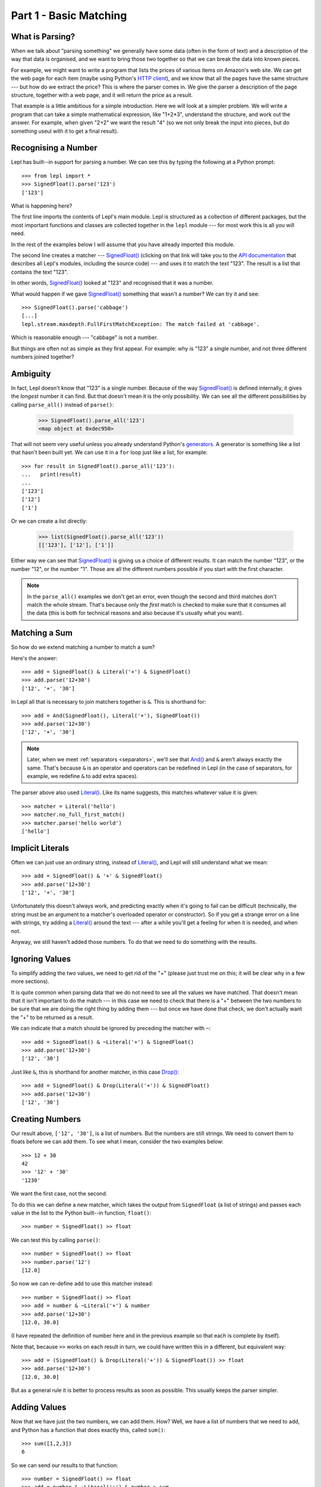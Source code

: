
.. _tutorial1:

Part 1 - Basic Matching
=======================

.. index:: parsing

What is Parsing?
----------------

When we talk about "parsing something" we generally have some data (often in
the form of text) and a description of the way that data is organised, and we
want to bring those two together so that we can break the data into known
pieces.

For example, we might want to write a program that lists the prices of various
items on Amazon's web site.  We can get the web page for each item (maybe
using Python's `HTTP client
<http://docs.python.org/3.0/library/http.client.html>`_), and we know that all
the pages have the same structure --- but how do we extract the price?  This is
where the parser comes in.  We give the parser a description of the page
structure, together with a web page, and it will return the price as a result.

That example is a little ambitious for a simple introduction.  Here we will
look at a simpler problem.  We will write a program that can take a simple
mathematical expression, like "1+2*3", understand the structure, and work out
the answer.  For example, when given "2+2" we want the result "4" (so we not
only break the input into pieces, but do something useul with it to get a
final result).

.. index:: SignedFloat(), import

Recognising a Number
--------------------

Lepl has built--in support for parsing a number.  We can see this by typing
the following at a Python prompt::

  >>> from lepl import *
  >>> SignedFloat().parse('123')
  ['123']

What is happening here?

The first line imports the contents of Lepl's main module.  Lepl is structured
as a collection of different packages, but the most important functions and
classes are collected together in the ``lepl`` module --- for most work this
is all you will need.

In the rest of the examples below I will assume that you have already imported
this module.

The second line creates a matcher --- `SignedFloat()
<api/redirect.html#lepl.matchers.derived.SignedFloat>`_ (clicking on that link
will take you to the `API documentation <api>`_ that describes all Lepl's
modules, including the source code) --- and uses it to match the text "123".
The result is a list that contains the text "123".

In other words, `SignedFloat()
<api/redirect.html#lepl.matchers.derived.SignedFloat>`_ looked at "123" and
recognised that it was a number.

What would happen if we gave `SignedFloat()
<api/redirect.html#lepl.matchers.derived.SignedFloat>`_ something that wasn't
a number?  We can try it and see::

  >>> SignedFloat().parse('cabbage')
  [...]
  lepl.stream.maxdepth.FullFirstMatchException: The match failed at 'cabbage'.

Which is reasonable enough --- "cabbage" is not a number.

But things are often not as simple as they first appear.  For example: why is
"123" a single number, and not three different numbers joined together?

.. index:: ambiguity

Ambiguity
---------

In fact, Lepl doesn't know that "123" is a single number.  Because of the way
`SignedFloat() <api/redirect.html#lepl.matchers.derived.SignedFloat>`_ is
defined internally, it gives the `longest` number it can find.  But that
doesn't mean it is the only possibility.  We can see all the different
possibilities by calling ``parse_all()`` instead of ``parse()``:

  >>> SignedFloat().parse_all('123')
  <map object at 0xdec950>

That will not seem very useful unless you already understand Python's
`generators <http://docs.python.org/3.0/glossary.html#term-generator>`_.  A
generator is something like a list that hasn't been built yet.  We can use it
in a ``for`` loop just like a list, for example::

  >>> for result in SignedFloat().parse_all('123'):
  ...   print(result)
  ...
  ['123']
  ['12']
  ['1']

Or we can create a list directly:

  >>> list(SignedFloat().parse_all('123'))
  [['123'], ['12'], ['1']]

Either way we can see that `SignedFloat()
<api/redirect.html#lepl.matchers.derived.SignedFloat>`_ is giving us a choice
of different results.  It can match the number "123", or the number "12", or
the number "1".  Those are all the different numbers possible if you start
with the first character.

.. note::

   In the ``parse_all()`` examples we don't get an error, even though the
   second and third matches don't match the whole stream.  That's because only
   the `first` match is checked to make sure that it consumes all the data
   (this is both for technical reasons and also because it's usually what you
   want).

.. index:: &, And(), Literal()

Matching a Sum
--------------

So how do we extend matching a number to match a sum?

Here's the answer::

  >>> add = SignedFloat() & Literal('+') & SignedFloat()
  >>> add.parse('12+30')
  ['12', '+', '30']

In Lepl all that is necessary to join matchers together is ``&``.  This is
shorthand for::

  >>> add = And(SignedFloat(), Literal('+'), SignedFloat())
  >>> add.parse('12+30')
  ['12', '+', '30']

.. note::

   Later, when we meet :ref:`separators <separators>`, we'll see that `And()
   <api/redirect.html#lepl.matchers.combine.And>`_ and ``&`` aren't always
   exactly the same.  That's because ``&`` is an operator and operators can be
   redefined in Lepl (in the case of separators, for example, we redefine
   ``&`` to add extra spaces).

The parser above also used `Literal()
<api/redirect.html#lepl.matchers.core.Literal>`_.  Like its name suggests,
this matches whatever value it is given::

  >>> matcher = Literal('hello')
  >>> matcher.no_full_first_match()
  >>> matcher.parse('hello world')
  ['hello']

Implicit Literals
-----------------

Often we can just use an ordinary string, instead of `Literal()
<api/redirect.html#lepl.matchers.core.Literal>`_, and Lepl will still understand
what we mean::

  >>> add = SignedFloat() & '+' & SignedFloat()
  >>> add.parse('12+30')
  ['12', '+', '30']

Unfortunately this doesn't always work, and predicting exactly when it's going
to fail can be difficult (technically, the string must be an argument to a
matcher's overloaded operator or constructor).  So if you get a strange error
on a line with strings, try adding a `Literal()
<api/redirect.html#lepl.matchers.core.Literal>`_ around the text --- after a
while you'll get a feeling for when it is needed, and when not.

Anyway, we still haven't added those numbers.  To do that we need to do
something with the results.

.. index:: ~, Drop()

Ignoring Values
---------------

To simplify adding the two values, we need to get rid of the "+" (please just
trust me on this; it will be clear why in a few more sections).

It is quite common when parsing data that we do not need to see all the values
we have matched.  That doesn't mean that it isn't important to do the match
--- in this case we need to check that there is a "+" between the two numbers
to be sure that we are doing the right thing by adding them --- but once we
have done that check, we don't actually want the "+" to be returned as a
result.

We can indicate that a match should be ignored by preceding the matcher with
``~``::

  >>> add = SignedFloat() & ~Literal('+') & SignedFloat()
  >>> add.parse('12+30')
  ['12', '30']

Just like ``&``, this is shorthand for another matcher, in this case
`Drop() <api/redirect.html#lepl.matchers.derived.Drop>`_::

  >>> add = SignedFloat() & Drop(Literal('+')) & SignedFloat()
  >>> add.parse('12+30')
  ['12', '30']

.. index:: >>

Creating Numbers
----------------

Our result above, ``['12', '30']``, is a list of numbers.  But the numbers are
still strings.  We need to convert them to floats before we can add them.  To
see what I mean, consider the two examples below::

  >>> 12 + 30
  42
  >>> '12' + '30'
  '1230'

We want the first case, not the second.

To do this we can define a new matcher, which takes the output from
``SignedFloat`` (a list of strings) and passes each value in the list to the
Python built--in function, ``float()``::

  >>> number = SignedFloat() >> float

We can test this by calling ``parse()``::

  >>> number = SignedFloat() >> float
  >>> number.parse('12')
  [12.0]

So now we can re-define ``add`` to use this matcher instead::

  >>> number = SignedFloat() >> float
  >>> add = number & ~Literal('+') & number
  >>> add.parse('12+30')
  [12.0, 30.0]

(I have repeated the definition of number here and in the previous example so
that each is complete by itself).

Note that, because ``>>`` works on each result in turn, we could have written
this in a different, but equivalent way::

  >>> add = (SignedFloat() & Drop(Literal('+')) & SignedFloat()) >> float
  >>> add.parse('12+30')
  [12.0, 30.0]

But as a general rule it is better to process results as soon as possible.
This usually keeps the parser simpler.

Adding Values
-------------

Now that we have just the two numbers, we can add them.  How?  Well, we have a
list of numbers that we need to add, and Python has a function that does
exactly this, called ``sum()``::

  >>> sum([1,2,3])
  6

So we can send our results to that function::

  >>> number = SignedFloat() >> float
  >>> add = number & ~Literal('+') & number > sum
  >>> add.parse('12+30')
  [42.0]

which gives the answer we wanted!

.. note::

   The difference between ``>`` and ``>>`` is quite subtle, but important:
   ``>`` sends the entire list of results to a function as a single argument
   (so the function must take a list of values), while ``>>`` sends each
   result separately (so the function must take a single value).

We have come a long way --- from nothing to a parser that can add two numbers.
In the next section we will make this more robust, allowing us to have spaces
in the expression.

Summary
-------

What have we learnt so far?

* Parsing is all about recognising structure (eg. mathematical expressions).

* Once we have recognised structure we can process it (eg. adding numbers
  together).

* To use Lepl we must first use import the lepl module: ``from lepl import
  *``.

* Lepl builds up a parser using functions (which I call "matchers").

* Matchers can return one value (with ``parse()``) or all possible values
  (with ``parse_all()``).

* We can join matchers together with ``&`` or `And()
  <api/redirect.html#lepl.matchers.combine.And>`_.

* We can ignore the results of a matcher with ``~`` or `Drop()
  <api/redirect.html#lepl.matchers.derived.Drop>`_.

* We can process each value in a list of results with ``>>``.

* We can process the list of results (as a complete list) with ``>``.
